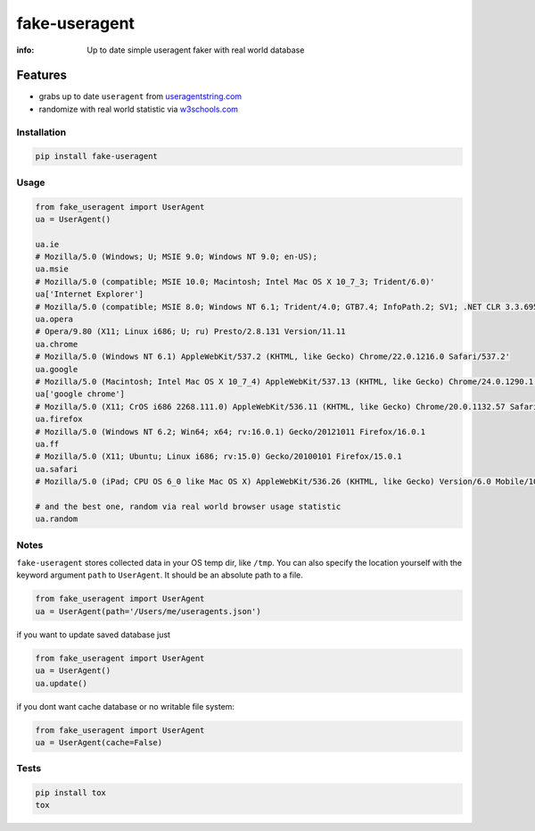 fake-useragent
==============

:info: Up to date simple useragent faker with real world database

.. image:: https://img.shields.io/travis/hellysmile/fake-useragent.svg
    :target: https://travis-ci.org/hellysmile/fake-useragent

.. image:: https://img.shields.io/coveralls/hellysmile/fake-useragent.svg
    :target: https://coveralls.io/r/hellysmile/fake-useragent

.. image:: https://img.shields.io/pypi/dm/fake-useragent.svg
    :target: https://pypi.python.org/pypi/fake-useragent

.. image:: https://img.shields.io/pypi/v/fake-useragent.svg
    :target: https://pypi.python.org/pypi/fake-useragent

Features
********

* grabs up to date ``useragent`` from `useragentstring.com <http://useragentstring.com/>`_
* randomize with real world statistic via `w3schools.com <http://www.w3schools.com/browsers/browsers_stats.asp>`_

Installation
------------

.. code-block:: shell

    pip install fake-useragent

Usage
-----

.. code-block:: python

    from fake_useragent import UserAgent
    ua = UserAgent()

    ua.ie
    # Mozilla/5.0 (Windows; U; MSIE 9.0; Windows NT 9.0; en-US);
    ua.msie
    # Mozilla/5.0 (compatible; MSIE 10.0; Macintosh; Intel Mac OS X 10_7_3; Trident/6.0)'
    ua['Internet Explorer']
    # Mozilla/5.0 (compatible; MSIE 8.0; Windows NT 6.1; Trident/4.0; GTB7.4; InfoPath.2; SV1; .NET CLR 3.3.69573; WOW64; en-US)
    ua.opera
    # Opera/9.80 (X11; Linux i686; U; ru) Presto/2.8.131 Version/11.11
    ua.chrome
    # Mozilla/5.0 (Windows NT 6.1) AppleWebKit/537.2 (KHTML, like Gecko) Chrome/22.0.1216.0 Safari/537.2'
    ua.google
    # Mozilla/5.0 (Macintosh; Intel Mac OS X 10_7_4) AppleWebKit/537.13 (KHTML, like Gecko) Chrome/24.0.1290.1 Safari/537.13
    ua['google chrome']
    # Mozilla/5.0 (X11; CrOS i686 2268.111.0) AppleWebKit/536.11 (KHTML, like Gecko) Chrome/20.0.1132.57 Safari/536.11
    ua.firefox
    # Mozilla/5.0 (Windows NT 6.2; Win64; x64; rv:16.0.1) Gecko/20121011 Firefox/16.0.1
    ua.ff
    # Mozilla/5.0 (X11; Ubuntu; Linux i686; rv:15.0) Gecko/20100101 Firefox/15.0.1
    ua.safari
    # Mozilla/5.0 (iPad; CPU OS 6_0 like Mac OS X) AppleWebKit/536.26 (KHTML, like Gecko) Version/6.0 Mobile/10A5355d Safari/8536.25

    # and the best one, random via real world browser usage statistic
    ua.random

Notes
-----

``fake-useragent`` stores collected data in your OS temp dir, like ``/tmp``. You can also specify the location yourself with the keyword argument ``path`` to ``UserAgent``. It should be an absolute path to a file.

.. code-block:: python

    from fake_useragent import UserAgent
    ua = UserAgent(path='/Users/me/useragents.json')


if you want to update saved database just

.. code-block:: python

    from fake_useragent import UserAgent
    ua = UserAgent()
    ua.update()

if you dont want cache database or no writable file system:

.. code-block:: python

    from fake_useragent import UserAgent
    ua = UserAgent(cache=False)


Tests
-----

.. code-block:: console

    pip install tox
    tox
